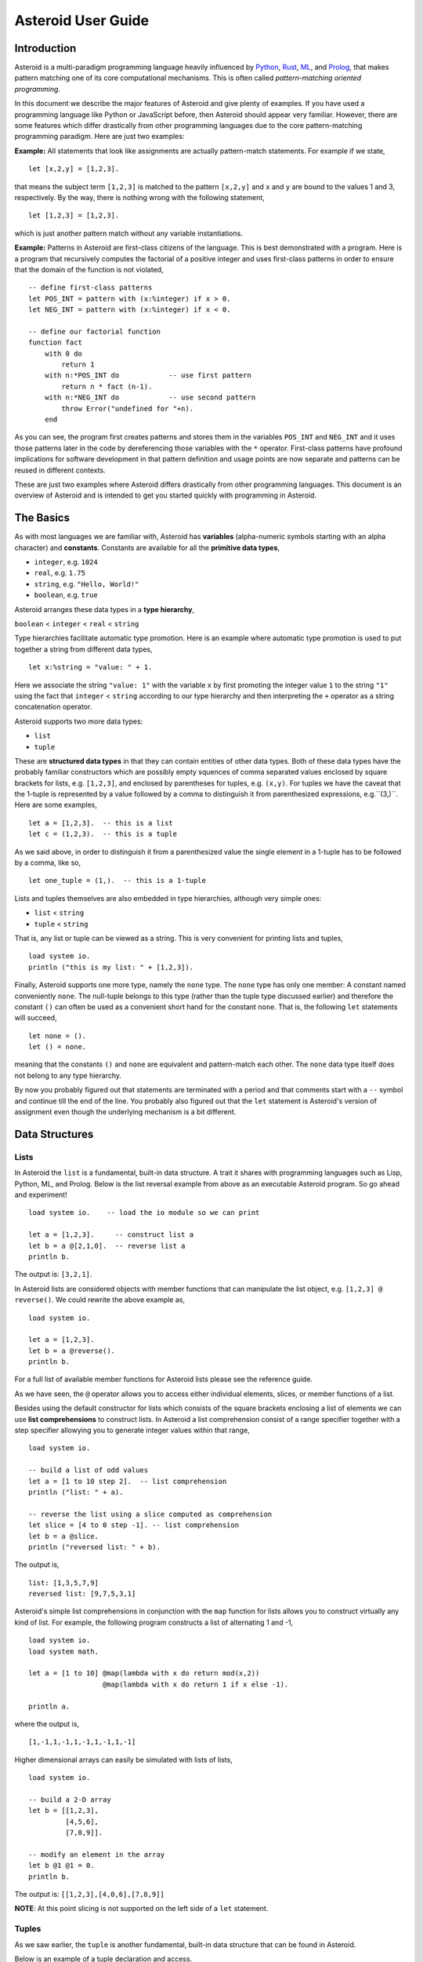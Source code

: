 .. highlight:: none

Asteroid User Guide
===================

Introduction
------------

Asteroid is a multi-paradigm programming language heavily influenced by `Python <https://www.python.org>`_, `Rust <https://www.rust-lang.org>`_, `ML <https://www.smlnj.org>`_, and `Prolog <http://www.swi-prolog.org>`_, that makes pattern matching one of its core computational mechanisms.  This is often called *pattern-matching oriented programming*.

In this document we describe the major features of Asteroid and give plenty of examples.  If you have used a programming language like Python or JavaScript before, then Asteroid should appear very familiar.  However, there are some features which differ drastically from other programming languages due to the core pattern-matching programming
paradigm.  Here are just two examples:

**Example:** All statements that look like assignments are actually pattern-match statements.  For example if we state,
::
    let [x,2,y] = [1,2,3].

that means the subject term ``[1,2,3]`` is matched to the pattern ``[x,2,y]`` and ``x`` and ``y`` are bound to the values 1 and 3, respectively.  By the way, there is nothing wrong with the following statement,
::
    let [1,2,3] = [1,2,3].

which is just another pattern match without any variable instantiations.

**Example:** Patterns in Asteroid are first-class citizens of the language.
This is best demonstrated with a program.  Here is a program
that recursively computes the factorial of a positive integer and uses first-class patterns
in order to ensure that the domain of the function is not violated,
::
    -- define first-class patterns
    let POS_INT = pattern with (x:%integer) if x > 0.
    let NEG_INT = pattern with (x:%integer) if x < 0.

    -- define our factorial function
    function fact
        with 0 do
            return 1
        with n:*POS_INT do            -- use first pattern
            return n * fact (n-1).
        with n:*NEG_INT do            -- use second pattern
            throw Error("undefined for "+n).
        end

As you can see, the program first creates patterns and stores them in the variables
``POS_INT`` and ``NEG_INT`` and it uses those patterns later in the code by
dereferencing those variables with the ``*`` operator.  First-class patterns have
profound implications for software development in that pattern definition and usage
points are now separate and patterns can be reused in different contexts.

These are just two examples where Asteroid differs drastically from other programming languages.
This document is an overview of Asteroid and is intended to get you started quickly
with programming in Asteroid.


The Basics
----------

As with most languages we are familiar with, Asteroid has **variables** (alpha-numeric symbols starting with an alpha character) and **constants**.  Constants are available for all the **primitive data types**,

* ``integer``, e.g. ``1024``
* ``real``, e.g. ``1.75``
* ``string``, e.g. ``"Hello, World!"``
* ``boolean``, e.g. ``true``

Asteroid arranges these data types in a **type hierarchy**,

``boolean`` < ``integer`` < ``real`` < ``string``

Type hierarchies facilitate automatic type promotion.  Here is an example
where automatic type promotion is used to put together a string from different data types,
::
    let x:%string = "value: " + 1.

Here we associate the string ``"value: 1"`` with the variable ``x`` by first promoting the integer value ``1`` to the string ``"1"`` using the fact that ``integer`` < ``string``  according to our type hierarchy  and then interpreting the ``+`` operator as a string concatenation operator.

Asteroid supports two more data types:

* ``list``
* ``tuple``

These are **structured data types** in that they can contain entities of other data types. Both of these data types have the probably familiar constructors which are possibly empty squences of comma separated values enclosed by square brackets for lists, e.g. ``[1,2,3]``, and enclosed by parentheses for tuples, e.g. ``(x,y)``. For tuples we have the caveat that the 1-tuple is represented by a value followed by a comma to distinguish it from parenthesized expressions, e.g.``(3,)``.
Here are some examples,
::
    let a = [1,2,3].  -- this is a list
    let c = (1,2,3).  -- this is a tuple

As we said above, in order to distinguish it from a parenthesized value the single element in a 1-tuple has to be followed by a comma, like so,
::
    let one_tuple = (1,).  -- this is a 1-tuple

Lists and tuples themselves are also embedded in type hierarchies, although very simple ones:

* ``list`` < ``string``
* ``tuple`` < ``string``

That is, any list or tuple can be viewed as a string.  This is very convenient for printing lists and tuples,
::
    load system io.
    println ("this is my list: " + [1,2,3]).


Finally, Asteroid supports one more type, namely the ``none`` type.  The ``none`` type has
only one member: A constant named conveniently ``none``.  The null-tuple belongs to this type (rather than the tuple type discussed earlier) and therefore the constant ``()`` can often be used as a convenient short hand for the constant ``none``.  That is, the following ``let`` statements will succeed,
::
    let none = ().
    let () = none.

meaning that the constants ``()`` and ``none`` are equivalent and pattern-match each other.
The ``none`` data type itself does not belong to any type hierarchy.

By now you probably figured out that statements are terminated with a period and that comments start with a ``--`` symbol and continue till the end of the line.  You probably also figured out that the ``let`` statement is Asteroid's version of assignment even though the underlying mechanism is a bit different.

Data Structures
---------------

Lists
^^^^^

In Asteroid the ``list`` is a fundamental, built-in data structure.  A trait it shares with programming languages such as Lisp, Python, ML, and Prolog.  Below is the list reversal example from above as an executable Asteroid program. So go ahead and experiment!
::
    load system io.    -- load the io module so we can print

    let a = [1,2,3].     -- construct list a
    let b = a @[2,1,0].  -- reverse list a
    println b.

The output is: ``[3,2,1]``.

In Asteroid lists are considered objects with member functions that can manipulate the list
object, e.g. ``[1,2,3] @ reverse()``. We could rewrite the above example as,
::
    load system io.

    let a = [1,2,3].
    let b = a @reverse().
    println b.

For a full list of available member functions for Asteroid lists please see the reference guide.

As we have seen, the ``@`` operator allows you to access either individual elements, slices, or member functions of a list.

Besides using the default constructor for lists which consists of the
square brackets enclosing a list of elements we can use **list comprehensions** to construct lists.  In Asteroid a list comprehension consist of a range specifier together with
a step specifier allowying you to generate integer values within that range,
::
    load system io.

    -- build a list of odd values
    let a = [1 to 10 step 2].  -- list comprehension
    println ("list: " + a).

    -- reverse the list using a slice computed as comprehension
    let slice = [4 to 0 step -1]. -- list comprehension
    let b = a @slice.
    println ("reversed list: " + b).

The output is,
::
    list: [1,3,5,7,9]
    reversed list: [9,7,5,3,1]

Asteroid's simple list comprehensions in conjunction with the ``map`` function for lists allows you to
construct virtually  any kind of list. For example, the following program constructs
a list of alternating 1 and -1,
::
    load system io.
    load system math.

    let a = [1 to 10] @map(lambda with x do return mod(x,2))
                      @map(lambda with x do return 1 if x else -1).

    println a.

where the output is,
::
    [1,-1,1,-1,1,-1,1,-1,1,-1]

Higher dimensional arrays can easily be simulated with lists of lists,
::
    load system io.

    -- build a 2-D array
    let b = [[1,2,3],
             [4,5,6],
             [7,8,9]].

    -- modify an element in the array
    let b @1 @1 = 0.
    println b.

The output is: ``[[1,2,3],[4,0,6],[7,8,9]]``

**NOTE**: At this point slicing is not supported on the left side of a ``let`` statement.

Tuples
^^^^^^

As we saw earlier, the ``tuple`` is another fundamental, built-in data structure that can be found in Asteroid.

Below is an example of a tuple declaration and access.
::
    load system io.   -- load the io module so we can print
    let a = (1,2,3).    -- construct tuple a
    let b = a @1.       -- access the second element in tuple a
    println b.          -- print the element to the console

Like ``lists``, ``tuples`` may also be nested,
::
    load system io.
    -- build a 2-D array
    let b = (("a","b","c"),
             ("d","e","f"),
             ("g","h","i")).
    -- Access an element in the nested structure.
    println(b @1 @1).

Unlike lists, tuples are immutable. This means that their contents cannot be changed once they have been declared. Should we want to change the contents of an already declared tuple, we would need to abandon the original and declare a new ``tuple``. The following code block demonstrates this,
::
    load system io.
    -- build a tuple
    let b = ("a","b","c").
    -- attempt to modify an element in the tuple
    try
        let b @1 = "z".
    catch Exception(kind,s) do
        println(kind+": "+s).
    end.

Which will print out the following message:
::
    SystemError: 'tuple' is not a mutable structure

When to use tuples and when to use lists is really application dependent.
Tuples tend to be preferred over lists when representing some sort of structure,
like abstract syntax trees, where that structure is unmutable meaning, for example,
that the arity of a tree node cannot change.

Custom Data Structures using ``structure``
^^^^^^^^^^^^^^^^^^^^^^^^^^^^^^^^^^^^^^^^

You can introduce custom data structures using the ``structure`` keyword.  These custom data structures differ from lists and tuples in the sense that the name of the structure acts like a type tag.  So, when you define a new structure you are in fact introducing a new type into your program.  We should mention that Asteroid creates
a *default constructor* for a structure.  That constructor copies the arguments given to it into the
data member fields of the structure in the order that the data members appear in the
structure definition and as they appear in the parameter list of the constructor. Here is a simple example,
::
    load system io.

    structure Person with
        data name.
        data age.
        data gender.
        end

    -- make a list of persons
    let people = [
        -- use default constructors to construct Person instances
        Person("George", 32, "M"),
        Person("Sophie", 46, "F"),
        Person("Oliver", 21, "X")
        ].

    -- retrieve the second person on the list and print
    let Person(name,age,gender) = people @1. -- pattern match against the structure
    println (name + " is " + age + " years old and is " +  gender + ".").

The output is,
::
    Sophie is 46 years old and is F.


The ``structure`` statement introduces a new typed data structure. In this case it introduces a data structure of type ``Person`` with three "data slots".  We use this data structure to build a list of persons.  One of the interesting things  is that we can pattern match the generated data structure as in the second ``let`` statement in the program above.

In addition to the default constructor, structures in Asteroid also support user specified
constructors and member functions.  We'll talk about those later when we talk about OO programming in Asteroid.

The ``let`` Statement
-------------------

The ``let`` statement is a pattern matching statement and can be viewed as Asteroid's version of the assignment statement even though statements like,
::
    let 1 = 1.

where we take the term on the right side and match it to the pattern on the left side of
the ``=`` operator are completely legal and highlight the fact that ``let`` statement is not equivalent to an assignment statement.  Patterns are expressions that consist purely of constructors and variables. Constructors themselves consist of constants, list and tuple constructors, and user defined structures.

Here is an example where we do some computations on the right side of a ``let`` statement and then match the result against a pattern on the left,
::
    load system io.

    -- note 1+1 evaluates to 2 and is then matched
    -- the variables x and y are bound to 1 and 3, respectively,
    -- via pattern matching
    let [x,2,y] = [1+0,1+1,1+2].
    println (x,y).

The output is: ``(1,3)``

Asteroid supports special patterns called **type patterns** that match any value
of a given type.  For instance, the ``%integer`` pattern matches any integer value.  Here is a simple example,
::
    let %integer = 1.

This ``let`` statement succeeds because the value ``1`` can be pattern matched against
the type pattern ``%integer``

Asteroid also
supports something called a **named pattern** were a (sub)pattern on the left side
of a ``let`` statement (or any pattern as it appears in Asteroid) can be given a name
and that name will be instantiated with a term during pattern matching.  For example,
::
    load system io.

    let t:(1,2) = (1,2).  -- using a named pattern on lhs
    println t.

Here, the construct ``t:(1,2)`` is called a named pattern and the variable ``t`` will be unified with the term ``(1,2)``, or more generally, the variable will be unified with term
that matches the pattern on the right of the colon.  The program will print,
::
    (1,2)

We can combine type patterns and named patterns to give us something that looks
like a variable declaration in other languages. In Asteroid, though, it is still just all
about pattern matching.  Consider,
::
    load system io.
    load system math.
    load system type.

    let x:%real = pi.
    println (tostring(x,stringformat(4,2))).

The left side of the ``let`` statement is a named type pattern that matches any real value, and
if that match is successful then the value is bound to the variable ``x``.  Note
that even though this looks like a declaration, it is in fact a pattern matching
operation.  The program will print the value ``3.14``.

Flow of Control
---------------

Control structure implementation in Asteroid is along the lines of any of the modern programming languages in use such as Python, Swift, or Rust.  For example, the ``for`` loop allows you to iterate over lists without having to explicitly define a loop index counter. In addition, the ``if`` statement defines what does or does not happen when certain conditions are met. For a list of all control statements in Asteroid, see the reference guide.

As we said, in terms of flow of control statements there are really not a lot of surprises. This is because Asteroid supports loops and conditionals in a very similar way to many of the other modern programming languages in use today.  For example, here is a short program with a ``for`` loop that prints out the first six even positive integers,
::
    load system io.

    for i in 0 to 10 step 2 do
        println i.
    end

The output is,
::
    0
    2
    4
    6
    8
    10

Here is another example that iterates over lists,
::
    load system io.
    load system util

    for (ix,bird) in zip(["first","second","third"],["turkey","duck","chicken"]) do
        println ("the "+ix+" bird is a "+bird).
    end

The output is,
::
    the first bird is a turkey
    the second bird is a duck
    the third bird is a chicken

Here we first create a list of pairs using the ``zip`` function, over which we then
iterate pattern matching on each of the pairs on the list with the pattern ``(ix,bird)``.

The following is a short program that demonstrates an ``if`` statement,
::
    load system io.
    load system util.

    let x = tointeger(input("Please enter an integer: ")).

    if x < 0 do
        let x = 0.
        println("Negative, changed to zero").
    elif x == 0 do
        println("Zero").
    elif x == 1 do
        println("Single")
    else do
        println("More").
    end

Even though Asteroid's flow of control statements look so familiar, they support pattern matching to a degree not found in other programming languages and which we will take a look at below.

Functions
---------

Functions in Asteroid resemble function definitions in functional programming languages such as Haskell and ML.
Formal arguments are bound via pattern matching and functions are multi-dispatch, that is,
a single function can have multiple bodies each attached to a different pattern
instantiating the formal arguments.

Let's start with something simple.  Here is a function definition for ``revdouble`` that reverses a list of integers
then doubles each value before returning the result,
::
    load system io.

    function revdouble
        with l:%list do
            return l @reverse() @map(lambda with x:%integer do return 2*x).
        end

    println (revdouble [1,2,3]).

The output is ``[6,4,2]``.  Notice how we used type patterns to make sure that this
function is only applied to lists of integers.

In order to demonstrate functional programming like multi-dispatch, the following is the quick sort implemented in
Asteroid. Each ```with``clause introduces a new function body with its
corresponding pattern,
::
    load system io.

    function qsort
        with [] do
            return [].
        with [a] do
            return [a].
        with [pivot|rest] do
            let less=[].
            let more=[].

            for e in rest do
                if e < pivot do
                    let less = less + [e].
                else
                    let more = more + [e].
                end
            end

            return qsort less + [pivot] + qsort more.
        end

    -- print the sorted list
    println (qsort [3,2,1,0])

The output is as expected,
::
    [0,1,2,3]

Notice that we use the multi-dispatch mechanism to deal with the base cases of the
``qsort`` recursion using separate function bodies in the first two ``with`` clauses.
In the third ``with`` clause we use the head-tail operator ``[pivot|rest]``
which itself is a pattern matching any non-empty list.
Here the variable ``pivot`` matches the first element of a list, and the variable ``rest`` matches the remaining list. This remaining list is the original list with its first element removed.  What you also will notice is that function calls do not necessarily have to involve parentheses.  Function application is expressed by simple juxtaposition in Asteroid.  For example, if ``foobar`` is a function then ``foobar(a)`` is a function call in Asteroid but so is ``foobar a``.  The latter form of function call is used in the last line of the function ``qsort`` below.

As you have seen in a couple of occasions already in the document, Asteroid also supports anonymous or ``lambda`` functions.  Lambda functions behave just like regular
functions except that you declare them on-the-fly and they are declared without a
name.  Here is an example using a ``lambda`` function,
::
    load system io.

    println ((lambda with n do return n+1) 1).

The output is ``2``.  Here, the lambda function is a function that takes a value
and increments it by one.  We then apply the value ``1`` to the function and the
print function prints out the value ``2``.

Pattern Matching
----------------

Pattern matching lies at the heart of Asteroid.  We saw some of Asteroid's pattern matching ability when we discussed the ``let`` statement.  We can also have pattern matching
in expressions using the ``is`` predicate.

Pattern Matching in Expressions: The ``is`` Predicate
^^^^^^^^^^^^^^^^^^^^^^^^^^^^^^^^^^^^^^^^^^^^^^^^^^^

Consider the following example of this predicate among some patterns,
::
    load system io.

    let p = (1,2).

    if p is (x,y,z) do
        println ("it's a triple with: "+x+","+y+","+z)
    elif p is (x,y) do
        println ("it's a pair with: "+x+","+y).
    else do
        println "it's something else".
    end

Here we use patterns to determine if ``p`` is a triple, a pair, or something else. Pattern matching is embedded in the expressions of the ``if`` statement. The
output of this program is,
::
    it's a pair with: 1,2

Pattern matching with the ``is`` predicate can happen anywhere expressions can
be used.  That means we can use the predicate also in the ``let`` statements,
::
    let true = (1,2) is (1,2).

This is kind of strange looking but it succeeds.  Here the
left side of the ``is`` predicate is the term and
the right side is the pattern.  Obviously this pattern match will succeed because the
term and the pattern look identical.  The return value of the ``is`` predicate is then
pattern matched against the ``true`` value on the left of the ``=`` operator.

We can also employ pattern matching in loops.
In the following program we use the ``is`` predicate to test whether the list is empty or not
while looping,
::
    load system io.

    let list = [1,2,3].

    repeat do
        let [head|tail] = list.
        println head.
        let list = tail.
    until list is [].

The output is,
::
    1
    2
    3

The example employs pattern matching using the head-tail operator in the ``repeat-until`` loop expression in order to iterate over a list and print the list elements.  The
termination condition of the loop is computed with the ``is`` predicate.

Pattern Matching in Function Arguments
^^^^^^^^^^^^^^^^^^^^^^^^^^^^^^^^^^^^^^

As we have seen earlier, Asteroid supports pattern matching on function arguments in the style of ML and many other functional programming languages.
Here is an example that uses pattern matching on function arguments using custom data structures.  The program below implements `Peano addition <https://en.wikipedia.org/wiki/Peano_axioms#Addition>`_ on terms using the two Peano axioms,
::
    x + 0 = x
    x + s(y) = s(x+y)

Here ``x`` and ``y`` are variables, ``0`` represents the natural number with value zero, and ``s`` is the successor function.  In Peano arithmetic any natural number can be represented by the appropriate number of applications of the successor function to the natural number ``0``. Here is the program where we replaced the ``+`` operator with the
``add`` symbol,
::
    -- implements Peano addition on terms
    load system io.

    structure s with
        data val.
        end

    structure add with
        data left.
        data right.
        end

    function reduce
        with add(x,0) do
            return reduce(x).
        with add(x,s(y))  do
            return s(reduce(add(x,y))).
        with term do
            return term.
        end

    -- add 2 3
    println(reduce(add(s(s(0)),s(s(s(0)))))).

Our program defines the structure ``s`` to represent the successor function and the structure ``add`` to represent Peano addition. Next, it defines a function that uses pattern matching to identify the left sides of the two axioms.  If either pattern matches the input to the ``reduce`` function, it will activate the corresponding function body and rewrite the term recursively in an appropriate manner.  We have one additional pattern which matches if neither one of the Peano axiom patterns matches and terminates the recursion.  Finally,  on the last line, we use our ``reduce`` function to compute the Peano term for the addition of 2 + 3. As expected, the output of this program is,
::
    s(s(s(s(s(0)))))

which represents the value 5.

Conditional Pattern Matching
^^^^^^^^^^^^^^^^^^^^^^^^^^^^

Asteroid allows the user to attach conditions to patterns that need to hold in order
for the pattern match to succeed.  This is particularly useful for restricting
input values to function bodies.  Consider the following definition of the
``factorial`` function where we use conditional pattern matching to control
the kind of values that are being passed to a particular function body,
::
    load system io.

    function factorial
        with 0 do
            return 1
        with (n:%integer) if n > 0 do
            return n * factorial (n-1).
        with (n:%integer) if n < 0 do
            throw Error("factorial is not defined for "+n).
        end

    println ("The factorial of 3 is: " + factorial (3)).

Here we see that first, we make sure that we are being passed integers and second,
that the integers are positive using the appropriate conditions on the input values. If
we are being passed a negative integer, then we throw an error.


Pattern Matching in ``for`` Loops
^^^^^^^^^^^^^^^^^^^^^^^^^^^^^^^

We have seen pattern matching in ``for`` loops earlier.  Here we show another
example. This combines structural matching with regular expression matching
in ``for`` loops
that selects certain items from a list. Suppose we want to print out the names of persons that contain a lower case 'p',
::
    load system io.

    structure Person with
        data name.
        data age.
        end

    -- define a list of persons
    let people = [
        Person("George", 32),
        Person("Sophie", 46),
        Person("Oliver", 21)
        ].

    -- print names that contain 'p'
    for Person(name:".*p.*",_) in people do
        println name.
    end

Here we pattern match the ``Person`` object in the ``for`` loop and then use a regular expression to see if the name of that person matches our requirement that it contains a lower case 'p'.  We can tag the pattern with a variable name, a named pattern, so that we can print out the name if the regular expression matches. The output is ``Sophie``.

Pattern Matching in ``try-catch`` Statements
^^^^^^^^^^^^^^^^^^^^^^^^^^^^^^^^^^^^^^^^^^

Exception handling in Asteroid is very similar to exception handling in many of the other modern programming languages available today.  The example below shows an Asteroid program  that throws one of two exceptions depending on the randomly generated value ``i``,
::
    load system io.
    load system random.
    load system type.

    structure Head with
        data val.
        end

    structure Tail with
        data val.
        end

    try
        let i = random().
        if i >= .5 do
            throw Head(i).
        else do
            throw Tail(i).
        end
    catch Head(v) do
        println("you win with "+tostring(v,stringformat(4,2))).
    catch Tail(v) do
        println("you loose with "+tostring(v,stringformat(4,2))).
    end

The ``Head`` and ``Tail`` exceptions are handled by their corresponding ``catch`` statements, respectively.  In both cases the exception object is unpacked using pattern matching and the unpacked value is used in the appropriate message printed to the screen.

It is worth noting that even though Asteroid has builtin exception objects such as ``Error``,
you can construct any kind of object and throw it as part of an exception.


Structures, Object-Based Programming, and Pattern Matching
----------------------------------------------------------

We saw structures such as,
::
    structure Person with
        data name.
        data age.
        data gender.
        end

earlier.  It is Asteroid's way to create custom data structures. These structures
introduce a new type name into a program. For instance, in the case above, the ``structure``
statement introduces the type name ``Person``.   Given a structure definition, we can
create **instances** of that structure.  For example,
::
    let scarlett = Person("Scarlett",28,"F").

The right side of the ``let`` statement invokes the default constructor for the
structure in order to create an instance stored in the variable ``scarlett``. We
can access members of the instance,
::
    load system io.

    structure Person with
        data name.
        data age.
        data gender.
        end

    let scarlett = Person("Scarlett",28,"F").
    -- access the name field of the structure instance
    println (scarlett @name).

Asteroid allows you to attach functions to structures.  In member functions
the object identity of the instance is available through the ``this`` keyword.
For example, we can
extend our ``Person`` structure with the ``hello`` function that uses the ``name`` field
of the instance,
::
    load system io.

    structure Person with
        data name.
        data age.
        data gender.
        function hello
            with none do
                println ("Hello, my name is "+this @name).
            end
        end

    let scarlett = Person("Scarlett",28,"F").
    -- call the member function
    scarlett @hello().

This program will print out,
::
    Hello, my name is Scarlett

The expression ``this @name`` accesses the ``name`` field of the instance the
function ``hello`` was called on.
Even though our structures are starting to look a bit more like object definitions,
pattern matching continues to work in the same way from when we discussed structures.
The only thing you need to keep in mind is that you **cannot** pattern match on a
function field.  From a pattern matching perspective, a structure consists only of
data fields.  So even if we declare a structure like this,
::
    load system io.

    structure Person with
        data name.
        -- the function is defined in the middle of the data fields
        function hello
            with none do
                println ("Hello, my name is "+this @name).
            end
        data age.
        data gender.
        end

    -- pattern matching ignores function definitions
    let Person(name,age,_) = Person("Scarlett",28,"F").
    println (name+" is "+age+" years old").

where the function ``hello`` is defined in the middle of the data fields,
pattern matching simply ignores the function definition and pattern matches
only on the data fields.  The output of the program is,
::
    Scarlett is 28 years old

Here is a slightly more involved example based on the
dog example from the `Python documentation <https://docs.python.org/3/tutorial/classes.html>`_.
The idea of the dog example is to have a structure that describes dogs by their
names and the tricks that they can perform.  Tricks can be added to a particular
dog instance by calling the ``add_trick`` function.  Rather than using the default
constructor, we define a constructor for our instances with the ``__init__`` function.
Here is the program listing for the example in Asteroid,
::
    load system io.
    load system type.

    structure Dog with

       data name.
       data tricks.

       function add_trick
          with new_trick:%string do
             this @tricks @append new_trick.
          end

       function __init__
          with name:%string do
             let this @name = name.
             let this @tricks = [].
          end

    end

    let fido = Dog "Fido".
    fido @add_trick "play dead".
    fido @add_trick "fetch".

    let buddy = Dog "Buddy".
    buddy @add_trick "sit stay".
    buddy @add_trick "roll over".

    -- print out all the dogs that know how to fetch
    for (Dog(name,tricks) if tostring(tricks) is ".*fetch.*") in [fido,buddy] do
        println (name+" knows how to fetch").
    end

After declaring the structure we instantiate two dogs, Fido and Buddy, and add
tricks to their respective trick repertiores.  The last couple of lines
of the program consist of a ``for`` loop over a list of our dogs.
The ``for`` loop is interesting
because here we use structural, conditional, and regular expression pattern
matching in order to only select the dogs that know how to do ``fetch`` from
the list of dogs.  The pattern is,
::
    Dog(name,tricks) if tostring(tricks) is ".*fetch.*"

The structural part of the pattern is ``Dog(name,tricks)`` which simply matches
any dog instance on the list.  However, that match is only successful if
the conditional part of the pattern holds,
::
    if tostring(tricks) is ".*fetch.*"

This condition only succeeds if the ``tricks`` list viewed as a string matches
the regular expression ``".*fetch.*"``. That is, if the list contains the word ``fetch``.
The output is,
::
    Fido knows how to fetch


Patterns as First-Class Citizens
--------------------------------

A programming language feature that is promoted to first-class status does not
change the power of a programming language in terms of computability but it does
increase its expressiveness.  Think functions as first-class citizens of a programming
language.  First-class functions give us ``lambda`` functions and ``map``, both powerful
programming tools.

The same is true when we promote patterns to first-class citizen status in a language.  It
doesn't change what we can and cannot compute with the language. But it does change how
we can express what we want to compute.  That is, it changes the expressiveness
of a programming language.

In Asteroid first-class patterns are introduced with the keywords ``pattern with``
and patterns themselves are values that we can store in variables and then reference
when we want to use them.  Like so,
::
    let P = pattern with (x,y).
    let *P = (1,2).

The left side of the second ``let`` statement dereferences the pattern stored in variable ``P``
and uses the pattern to match against the term ``(1,2)``.

Here we look at three examples of how first-class patterns can add to a developer's
programming toolbox.

Pattern Factoring
^^^^^^^^^^^^^^^^^

Patterns can become very complicated especially when conditional pattern matching
is involved.  First-class patterns allow us to control the complexity of patterns
by breaking patterns up into smaller subpatterns that are more easily managed. Consider
the following function that takes a pair of values.  The twist is that
the first component of the pair is restricted to the primitive data types of
Asteroid,
::
    function foo
        with (x if (x is %boolean) or (x is %integer) or (x is %string),y) do
            println (x,y).
        end

That complicated pattern for the first component completely obliterates the
overall structure of the parameter pattern and makes the function definition
difficult to read.

We can express the same function with a first-class pattern,
::
    let TP = pattern
        with q if (q is %boolean) or
                  (q is %integer) or
                  (q is %string).

    function foo
        with (x:*TP,y) do
            println (x,y).
        end

It is clear now that the main input structure to the function is a pair and the
conditional type restriction pattern has been relegated to a subpattern stored in the variable
``TP``.

Pattern Reuse
^^^^^^^^^^^^^

In most applications of patterns in programming languages specific patterns appear
in many spots in a program.  If patterns are not first-class citizens the developer
will have to retype the same patterns over and over again in the various different
spots where the patterns occurs. Consider the following program snippet,
::
    function fact
        with 0 do
            return 1
        with (n:%integer) if n > 0 do
            return n * fact (n-1).
        with (n:%integer) if n < 0 do
            throw Error("fact undefined for negative values").
        end

    function stepf
        with 0 do
            return 1
        with (n:%integer) if n > 0 do
            return 1.
        with (n:%integer) if n < 0 do
            return -1.
        end

In order to write these two functions we had to repeat the almost identical pattern
four times.  First-class patterns allow us to write the same two functions in a
much more elegant way,
::
    let POS_INT = pattern with (x:%integer) if x > 0.
    let NEG_INT = pattern with (x:%integer) if x < 0.

    function fact
        with 0 do
            return 1
        with n:*POS_INT do
            return n * fact (n-1).
        with *NEG_INT do
            throw Error("fact undefined for negative values").
        end

    function stepf
        with 0 do
                return 1
            with *POS_INT do
                return 1.
            with *NEG_INT do
                return -1.
            end

The relevant patterns are now stored in the variables ``POS_INT`` and ``NEG_INT``
which are then used in the function definitions.

Running Patterns in Reverse
^^^^^^^^^^^^^^^^^^^^^^^^^^^

One of the challenges when programming with patterns is to keep an object structure and
the patterns aimed at destructuring that object structure in sync.  First-class
patterns solve this problem in an elegant way by viewing first-class patterns as
essentially "object network constructors".  In that way, a first-class pattern is
used to construct an object structure as well as destructure it without having to
worry that the structure and pattern will get out of sync.

In order to use a pattern as a constructor we apply the ``eval`` function to it which
turns the pattern into a value from Asteroid's point of view which can then be used
in computations.  For example,
::
    load system io.
    let P = pattern with ([a],[b]).
    let a = 1.
    let b = 2.
    let v = eval P. -- use pattern to construct a value
    println v.

The output of the program is,
::
    ([1],[2])

which is the value computed by the ``eval`` function given the values associated with
the variables ``a`` and ``b``, and
the first-class pattern ``P``.  Of course, first-class patterns can be used
to destructure the constructed value,
::
    load system io.
    let P = pattern with ([a],[b]).
    let v = ([1],[2]).
    let *P = v.
    println a.
    println b.

As expected, the output is,
::
    1
    2

which are the values of the variables instantiated by the pattern match of the first-class
pattern.

As a more advanced example, consider the following
program that defines a family object network.  It
uses the first-class pattern ``FP`` to both construct an object network representing
a family and, since it is a pattern, can also be used to destructure a family object
network.  Here is the program listing,
::
    load system io.

    -----------------------------
    structure Family
    -----------------------------
        with
            data parent1.
            data parent2.
            data children.

            function __init__
                with (p1:%Parent,p2:%Parent,c:%Children) do
                    let this @parent1 = p1.
                    let this @parent2 = p2.
                    let this @children = c.
                end
        end

    -----------------------------
    structure Parent
    -----------------------------
        with
            data name.
            function __init__
                with name:%string do
                    let this @name = name
                end
        end

    -----------------------------
    structure Children
    -----------------------------
        with
            data list.

            function __init__
                with list:%list do
                    let this @list = list.
                end
        end

    -----------------------------
    let FP = pattern
    -----------------------------
        with Family(Parent(p1),Parent(p2),Children(c)).

    -----------------------------
    function construct_family
    -----------------------------
        with (P,p1,p2,c) do
            return eval(P).  -- run pattern in reverse, construct object network.
        end

    -----------------------------
    function destructure_family
    -----------------------------
        with (P,term) do
            let *P = term.   -- pattern match, destructure object network.
            return [p1,p2]+c.
        end

    -----------------------------
    -- construct families
    -----------------------------
    let f1 = construct_family(FP,"Harry","Bridget",["Sue","Peter"]).
    let f2 = construct_family(FP,"Margot","Selma",["Latisha","Rudolf"]).

    -----------------------------
    -- destructure families
    -----------------------------
    println(destructure_family(FP,f1)).
    println(destructure_family(FP,f2)).

The function ``construct_family`` constructs a family evaluating the pattern using
the ``eval`` function.  The formal parameters of the function provide values for
the free variables in the pattern.  Since we are dealing with first-class
patterns we can simply pass the pattern to the function as a value.

The function ``destructure_family`` does the opposite.  It uses the first-class
pattern to pattern-match the passed in term, that is, it destructures that term
using the pattern.  The return statement captures the variables declared as a result
of that pattern match and returns the values as a list. The output of the program is,
::
    [Harry,Bridget,Sue,Peter]
    [Margot,Selma,Latisha,Rudolf]


Notice that the whole program is essentially parameterized over the structure
of the pattern.  We could easily change some internals of this pattern without
affecting the rest of the program.

More on Multi-Dispatch
----------------------

With the ``qsort`` function above we saw functional programming style dispatch
where the ``with`` clauses represent a case analysis over a single type, namely
the input type to the function.
However, Asteroid has a much broader view of multi-dispatch where the ``with`` clauses
represent a case analysis over different types.
In order to demonstrate this type of multi-dispatch, we show the example program from the
`multi-dispatch Wikipedia page <https://en.wikipedia.org/wiki/Multiple_dispatch>`_
written in Asteroid,
::
    load system io.
    load system type.

    structure Asteroid with
       data size.
       function __init_
          -- make sure that object has a positive size
          with v if isscalar(v) and v > 0 do
             let this @size = v.
          end
    end

    structure Spaceship with
        data size.
       function __init_
          -- make sure that object has a positive size
          with v if isscalar(v) and v > 0 do
             let this @size = v.
          end
    end

    -- we use first-class pattern SpaceObject to
    -- express that both asteroids and space ships are space objects.
    -- Note: SpaceObject is a pure constraint pattern specified with %[...]%
    let SpaceObject = pattern with %[x if (x is %Asteroid) or (x is %Spaceship)]%.

    -- multi-dispatch function
    function collide_with
      with (a:%Asteroid, b:%Spaceship) do
        return "a/s".
      with (a:%Spaceship, b:%Asteroid) do
        return "s/a".
      with (a:%Spaceship, b:%Spaceship) do
        return "s/s".
      with (a:%Asteroid, b:%Asteroid) do
        return "a/a".
      end

    -- here we use the first-class pattern SpaceObject as a
    -- constraint on the function parameters.
    function collide with (x:*SpaceObject, y:*SpaceObject) do
      return "Big boom!" if (x@size > 100 and y@size > 100) else collide_with(x, y).
    end

    println (collide(Asteroid(101), Spaceship(300))).
    println (collide(Asteroid(10), Spaceship(10))).
    println (collide(Spaceship(101), Spaceship(10))).

Each ``with`` clause in the function ``collide_with`` introduces a new function body with its
corresponding pattern.
The function bodies in this case are simple ``return`` statements
but they could be arbitrary computations.  The output of the program is,
::
    Big boom!
    a/s
    s/s



More on Exceptions
------------------

This section will give further information on how to work with **exceptions**, or unexpected conditions that break the regular flow of execution.  Exceptions generated by Asteroid are ``Exception`` objects with the following structure,
::
    structure Exception with
        data kind.
        data value.
    end

The ``kind`` field will be populated by Asteroid with one of the following strings,

* ``PatternMatchFailed`` - this exception will be thrown if the user attempted an
explicit pattern match which failed, e.g. a let statement whose left side pattern
does not match the term on the right side.

* ``NonLinearPatternError`` - this exception occurs when a pattern has more than
one variable with the same name, e.g. ``let (x,x) = (1,2).``

* ``RedundantPatternFound`` - this exception is thrown if one pattern makes another
superfluous, e.g. in a multi-dispatch function definition.

* ``ArithmeticError`` - e.g. division by zero

* ``FileNotFound`` - an attempt of opening a file failed.

* ``SystemError`` - a general exception.

In addition to the ``kind`` field, the ``value`` field holds a string with some further details on the exception. Specific exceptions can be caught by pattern matching on the ``kind`` field of the ``Exception`` object.  For
example,
::
    load system io.

    try
        let x = 1/0.
    catch Exception("ArithmeticError", s) do
        println s.
    end

The output is,
::
    integer division or modulo by zero


Asteroid also provides a predefined ``Error`` object for user level exceptions,
::
    load system io.

    try
        throw Error("something worth throwing").
    catch Error(s) do
        println s.
    end

Of course the user can also use the ``Exception`` object for their own exceptions
by defining a ``kind`` that does not interfere with the predefined ``kind`` strings above,
::
    load system io.

    try
        throw Exception("MyException","something worth throwing").
    catch Exception("MyException",s) do
        println s.
    end

The output here is,
::
    something worth therefore

In addition to the Asteroid defined exceptions,
the user is allowed to construct user level exceptions with any kind of object including tuples and lists. Here is an example that constructs a tuple as an exception object,
::
    load system io.

    try
        throw ("funny exception", 42).
    catch ("funny exception", v) do
        println v.
    end

The output of this program is ``42``.

Now, if you don't care what kind of exception you catch, you need to use a ``wildcard`` or a variable because exception handlers are activated via pattern matching on the
exception object itself.  Here is an example using a ``wildcard``,
::
    load system io.

    try
        let (x,y) = (1,2,3).
    catch _ do
        println "something happened".
    end

Here is an example using a variable,
::
    load system io.
    load system type.

    try
        let (x,y) = (1,2,3).
    catch e do
        println ("something happened: "+tostring(e)).
    end

In this last example we simply convert the caught exception object into a string
and print it,
::
    something happened: Exception(PatternMatchFailed,pattern match failed: term and pattern lists/tuples are not the same length)


Basic Asteroid I/O
------------------

I/O functions are defined in the ``io`` module. The ``println`` function prints its argument in a readable form to the terminal.  Recall that the ``+`` operator also implements string concatenation.  This allows us to construct nicely formatted output strings,
::
    load system io.

    let a = 1.
    let b = 2.
    println ("a + b = " + (a + b)).

The output is
::
    a + b = 3

We can use the ``tostring`` function defined in the ``type`` module to provide some
additional formatting. The idea is that the ``tostring`` function takes a value to be turned into a string together with an optional ``stringformat`` formatting specifier object,
::
    tostring(value[,stringformat(width spec[,precision spec])])

The width specifier tells the ``tostring`` function how many characters to reserve for the string conversion of the value.  If the value requires more characters than given in the width specifier then the width specifier is ignored.  If the width specifier is larger than than the number of characters required for the value then the value will be right justified.  For real values there is an optional precision specifier.

Here is a program that exercises some of the string formatting options,
::
    load system io.
    load system type.
    load system math.

    -- if the width specifier is larger than the length of the value
    -- then the value will be right justified
    let b = tostring(true,stringformat(10)).
    println b.

    let i = tostring(5,stringformat(5)).
    println i.

    -- we can format a string by applying tostring to the string
    let s = tostring("hello there!",stringformat(30)).
    println s.

    -- for floating point values: first value is width, second value precision.
    -- if precision is missing then value is left justified and zero padded on right.
    let r = tostring(pi,stringformat(6,3)).
    println r.

The output of the program is,
::
          true
        5
                      hello there!
     3.142

Notice the right justification of the various values within the given string length.

The ``io`` module also defines a function ``print`` which behaves just like ``println``
except that it does not terminate print with a newline.

Another useful function defined in the ``io`` module is the ``input`` function that, given an optional prompt string, will prompt the user at the terminal and return the input value as a string.  Here is a small example,
::
    load system io.

    let name = input("What is your name? ").
    println ("Hello " + name + "!").

The output is,
::
    What is your name? Leo
    Hello Leo!


We can use the type casting functions such as ``tointeger`` or ``toreal`` defined in the
``type`` module to convert the string returned from ``input`` into a numeric value,
::
    load system io.
    load system type.

    let i = tointeger(input("Please enter a positive integer value: ")).

    if i < 0 do
        throw Error("I want a positive integer value.").
    end

    for k in 1 to i do
        println k.
    end

The output is,
::
    Please enter a positive integer value: 3
    1
    2
    3


Finally, the function ``read`` reads from ``stdin`` and returns the input as a string.  The function ``write`` writes a string to ``stdout``.

The Module System
-----------------

A module in Asteroid is a file with a set of valid Asteroid statements.
You can load this file into other Asteroid code with the statement,
::
   load "example_path/example_filename".

or

::
   load example_modulename.


In Asteroid modules do not have a separate name space;
symbols from a module are entered into Asteroid's global name space.

The search strategy for a module to be loaded is as follows,

#. raw module name - could be an absolute path
#. search in current directory
#. search in directory where Asteroid is installed
#. search in subdirectory where Asteroid was started

Modules defined by the Asteroid system should be loaded with the keyword ``system``
in order to avoid any clashes with locally defined modules.  If the ``system``
keyword is used then Asteroid only searches in its system folders
rather than in user directories.

Say that you wanted to load the ``math`` module so you could execute a certain trigonometric function. The following Asteroid program loads the ``math`` module as well as the ``io``  module. Only after loading them would you be able to complete the sine function below,
::
    load system io.
    load system math.

    let x = sin( pi / 2 ).
    println("The sine of pi / 2 is " + x + ".").

Both the function ``sin`` and the constant value ``pi`` are defined in the ``math`` module.
In addition, the ``io`` module is where all input/output functions in Asteroid (such as ``println``) come from.
